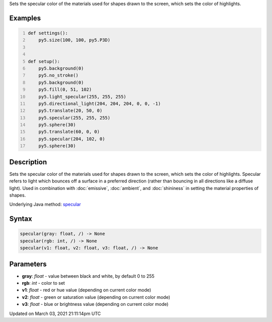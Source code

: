 .. title: specular()
.. slug: specular
.. date: 2021-03-03 21:11:14 UTC+00:00
.. tags:
.. category:
.. link:
.. description: py5 specular() documentation
.. type: text

Sets the specular color of the materials used for shapes drawn to the screen, which sets the color of highlights.

Examples
========

.. raw:: html

    <div class="example-table">

.. raw:: html

    <div class="example-row"><div class="example-cell-image">

.. image:: /images/reference/Sketch_specular_0.png
    :alt: example picture for specular()

.. raw:: html

    </div><div class="example-cell-code">

.. code:: python
    :number-lines:

    def settings():
        py5.size(100, 100, py5.P3D)


    def setup():
        py5.background(0)
        py5.no_stroke()
        py5.background(0)
        py5.fill(0, 51, 102)
        py5.light_specular(255, 255, 255)
        py5.directional_light(204, 204, 204, 0, 0, -1)
        py5.translate(20, 50, 0)
        py5.specular(255, 255, 255)
        py5.sphere(30)
        py5.translate(60, 0, 0)
        py5.specular(204, 102, 0)
        py5.sphere(30)

.. raw:: html

    </div></div>

.. raw:: html

    </div>

Description
===========

Sets the specular color of the materials used for shapes drawn to the screen, which sets the color of highlights. Specular refers to light which bounces off a surface in a preferred direction (rather than bouncing in all directions like a diffuse light). Used in combination with :doc:`emissive`, :doc:`ambient`, and :doc:`shininess` in setting the material properties of shapes.

Underlying Java method: `specular <https://processing.org/reference/specular_.html>`_

Syntax
======

.. code:: python

    specular(gray: float, /) -> None
    specular(rgb: int, /) -> None
    specular(v1: float, v2: float, v3: float, /) -> None

Parameters
==========

* **gray**: `float` - value between black and white, by default 0 to 255
* **rgb**: `int` - color to set
* **v1**: `float` - red or hue value (depending on current color mode)
* **v2**: `float` - green or saturation value (depending on current color mode)
* **v3**: `float` - blue or brightness value (depending on current color mode)


Updated on March 03, 2021 21:11:14pm UTC

